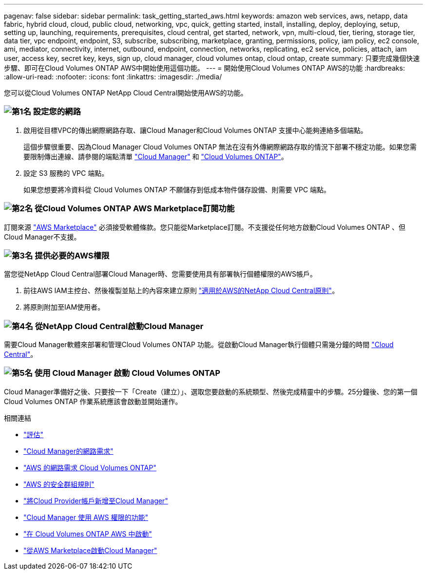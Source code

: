 ---
pagenav: false 
sidebar: sidebar 
permalink: task_getting_started_aws.html 
keywords: amazon web services, aws, netapp, data fabric, hybrid cloud, cloud, public cloud, networking, vpc, quick, getting started, install, installing, deploy, deploying, setup, setting up, launching, requirements, prerequisites, cloud central, get started, network, vpn, multi-cloud, tier, tiering, storage tier, data tier, vpc endpoint, endpoint, S3, subscribe, subscribing, marketplace, granting, permissions, policy, iam policy, ec2 console, ami, mediator, connectivity, internet, outbound, endpoint, connection, networks, replicating, ec2 service, policies, attach, iam user, access key, secret key, keys, sign up, cloud manager, cloud volumes ontap, cloud ontap, create 
summary: 只要完成幾個快速步驟、即可在Cloud Volumes ONTAP AWS中開始使用這個功能。 
---
= 開始使用Cloud Volumes ONTAP AWS的功能
:hardbreaks:
:allow-uri-read: 
:nofooter: 
:icons: font
:linkattrs: 
:imagesdir: ./media/


[role="lead"]
您可以從Cloud Volumes ONTAP NetApp Cloud Central開始使用AWS的功能。



=== image:number1.png["第1名"] 設定您的網路

[role="quick-margin-list"]
. 啟用從目標VPC的傳出網際網路存取、讓Cloud Manager和Cloud Volumes ONTAP 支援中心能夠連絡多個端點。
+
這個步驟很重要、因為Cloud Manager Cloud Volumes ONTAP 無法在沒有外傳網際網路存取的情況下部署不穩定功能。如果您需要限制傳出連線、請參閱的端點清單 link:reference_networking_cloud_manager.html#outbound-internet-access["Cloud Manager"] 和 link:reference_networking_aws.html#general-aws-networking-requirements-for-cloud-volumes-ontap["Cloud Volumes ONTAP"]。

. 設定 S3 服務的 VPC 端點。
+
如果您想要將冷資料從 Cloud Volumes ONTAP 不願儲存到低成本物件儲存設備、則需要 VPC 端點。





=== image:number2.png["第2名"] 從Cloud Volumes ONTAP AWS Marketplace訂閱功能

[role="quick-margin-para"]
訂閱來源 https://aws.amazon.com/marketplace/search/results?page=1&searchTerms=netapp+cloud+volumes+ontap["AWS Marketplace"^] 必須接受軟體條款。您只能從Marketplace訂閱。不支援從任何地方啟動Cloud Volumes ONTAP 、但Cloud Manager不支援。



=== image:number3.png["第3名"] 提供必要的AWS權限

[role="quick-margin-para"]
當您從NetApp Cloud Central部署Cloud Manager時、您需要使用具有部署執行個體權限的AWS帳戶。

[role="quick-margin-list"]
. 前往AWS IAM主控台、然後複製並貼上的內容來建立原則 https://mysupport.netapp.com/cloudontap/iampolicies["適用於AWS的NetApp Cloud Central原則"^]。
. 將原則附加至IAM使用者。




=== image:number4.png["第4名"] 從NetApp Cloud Central啟動Cloud Manager

[role="quick-margin-para"]
需要Cloud Manager軟體來部署和管理Cloud Volumes ONTAP 功能。從啟動Cloud Manager執行個體只需幾分鐘的時間 https://cloud.netapp.com["Cloud Central"^]。



=== image:number5.png["第5名"] 使用 Cloud Manager 啟動 Cloud Volumes ONTAP

[role="quick-margin-para"]
Cloud Manager準備好之後、只要按一下「Create（建立）」、選取您要啟動的系統類型、然後完成精靈中的步驟。25分鐘後、您的第一個Cloud Volumes ONTAP 作業系統應該會啟動並開始運作。

.相關連結
* link:concept_evaluating.html["評估"]
* link:reference_networking_cloud_manager.html["Cloud Manager的網路需求"]
* link:reference_networking_aws.html["AWS 的網路需求 Cloud Volumes ONTAP"]
* link:reference_security_groups.html["AWS 的安全群組規則"]
* link:task_adding_cloud_accounts.html["將Cloud Provider帳戶新增至Cloud Manager"]
* link:reference_permissions.html#what-cloud-manager-does-with-aws-permissions["Cloud Manager 使用 AWS 權限的功能"]
* link:task_deploying_otc_aws.html["在 Cloud Volumes ONTAP AWS 中啟動"]
* link:task_launching_aws_mktp.html["從AWS Marketplace啟動Cloud Manager"]

